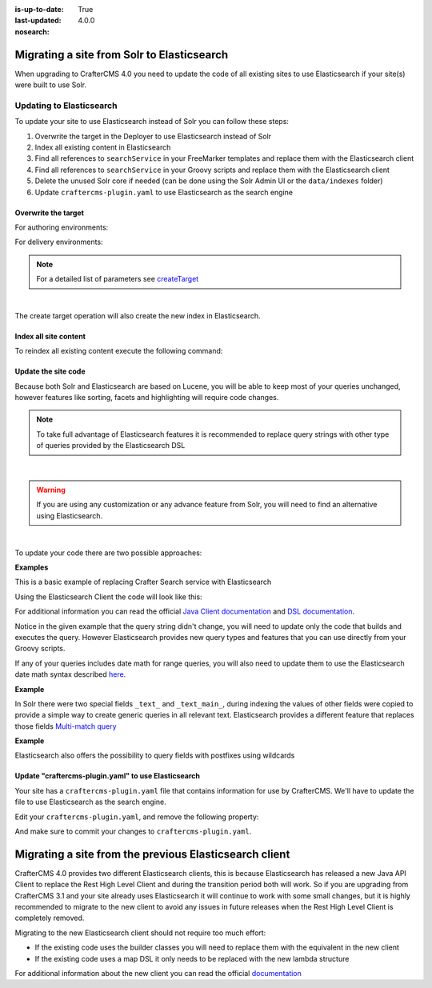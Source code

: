 :is-up-to-date: True
:last-updated: 4.0.0
:nosearch:

.. _migrate-site-to-elasticsearch:

===========================================
Migrating a site from Solr to Elasticsearch
===========================================

When upgrading to CrafterCMS 4.0 you need to update the code of all existing sites to use Elasticsearch if your site(s)
were built to use Solr.

-------------------------
Updating to Elasticsearch
-------------------------

To update your site to use Elasticsearch instead of Solr you can follow these steps:

#. Overwrite the target in the Deployer to use Elasticsearch instead of Solr
#. Index all existing content in Elasticsearch
#. Find all references to ``searchService`` in your FreeMarker templates and replace them with the Elasticsearch client
#. Find all references to ``searchService`` in your Groovy scripts and replace them with the Elasticsearch client
#. Delete the unused Solr core if needed (can be done using the Solr Admin UI or the ``data/indexes`` folder)
#. Update ``craftercms-plugin.yaml`` to use Elasticsearch as the search engine

^^^^^^^^^^^^^^^^^^^^
Overwrite the target
^^^^^^^^^^^^^^^^^^^^

For authoring environments:

.. code-block:: bash
  :linenos:

  curl --request POST \
    --url http://DEPLOYER_HOST:DEPLOYER_PORT/api/1/target/create \
    --header 'content-type: application/json' \
    --data '{
      "env": "preview",
      "site_name": "SITE_NAME",
      "template_name": "local",
      "repo_url": "INSTALL_DIR/data/repos/sites/SITE_NAME/sandbox",
      "disable_deploy_cron": true,
      "replace": true
    }'

For delivery environments:

.. code-block:: bash
  :linenos:

  curl --request POST \
    --url http://DEPLOYER_HOST:DEPLOYER_PORT/api/1/target/create \
    --header 'content-type: application/json' \
    --data '{
      "env": "default",
      "site_name": "SITE_NAME",
      "template_name": "remote",
      "repo_url": "INSTALL_DIR/data/repos/sites/SITE_NAME/published",
      "repo_branch": "live",

      ... any additional settings like git credentials ...

      "replace": true
    }'

.. note::
  For a detailed list of parameters see `createTarget <../../../../_static/api/deployer.html#tag/target/operation/createTarget>`_

|

The create target operation will also create the new index in Elasticsearch.

^^^^^^^^^^^^^^^^^^^^^^
Index all site content
^^^^^^^^^^^^^^^^^^^^^^

To reindex all existing content execute the following command:

.. code-block:: bash
  :linenos:

  curl --request POST \
    --url http://DEPLOYER_HOST:DEPLOYER_PORT/api/1/target/deploy/ENVIRONMENT/SITE_NAME \
    --header 'content-type: application/json' \
    --data '{
      "reprocess_all_files": true
    }'

^^^^^^^^^^^^^^^^^^^^
Update the site code
^^^^^^^^^^^^^^^^^^^^

Because both Solr and Elasticsearch are based on Lucene, you will be able to keep most of your queries unchanged,
however features like sorting, facets and highlighting will require code changes.

.. note::
  To take full advantage of Elasticsearch features it is recommended to replace query strings with other type of
  queries provided by the Elasticsearch DSL

|

.. warning::
  If you are using any customization or any advance feature from Solr, you will need to find an alternative using
  Elasticsearch.

|

To update your code there are two possible approaches:

**Examples**

This is a basic example of replacing Crafter Search service with Elasticsearch

.. code-block:: groovy
  :linenos:
  :caption: Existing Groovy code

  def q = "${userTerm}~1 OR *${userTerm}*"

  def query = searchService.createQuery()
  query.setQuery(q)
  query.setStart(start)
  query.setRows(rows)
  query.setParam("sort", "createdDate_dt asc")
  query.setHighlight(true)
  query.setHighlightFields(HIGHLIGHT_FIELDS)

  def result = searchService.search(query)

  def documents = result.response.documents
  def highlighting = result.highlighting

Using the Elasticsearch Client the code will look like this:

.. code-block:: groovy
  :linenos:
  :caption: Elasticsearch Client

  import co.elastic.clients.elasticsearch._types.SortOrder

  def q = "${userTerm}~1 OR *${userTerm}*"

  // Execute the query
  def result = elasticsearchClient(r -> r
    .query(q -> q
      .queryString(s -> s
        .query(q as String)
      )
    )
    .from(start)
    .size(rows)
    .sort(s -> s
      .field(f -> f
        .field(createdDate_dt)
        .order(SortOrder.Asc)
      )
    )
    .highlight(h -> {
      HIGHLIGHT_FIELDS.each { field ->
        h.fields(field, f -> f)
      }
    })
  , Map)

  // Elasticsearch response (highlight results are part of each hit object)
  def documents = result.hits().hits()

For additional information you can read the official
`Java Client documentation <https://www.elastic.co/guide/en/elasticsearch/client/java-api-client/current/index.html>`_
and `DSL documentation <https://www.elastic.co/guide/en/elasticsearch/reference/current/query-dsl.html>`_.

Notice in the given example that the query string didn't change, you will need to update only the code
that builds and executes the query. However Elasticsearch provides new query types and features that you
can use directly from your Groovy scripts.

If any of your queries includes date math for range queries, you will also need to update them to use the Elasticsearch
date math syntax described `here <https://www.elastic.co/guide/en/elasticsearch/reference/current/common-options.html#date-math>`_.

**Example**

.. code-block:: text
  :linenos:
  :caption: Solr date math expression

  createdDate_dt: [ NOW-1MONTH/DAY TO NOW-2DAYS/DAY ]

.. code-block:: text
  :linenos:
  :caption: Elasticsearch date math expression

  createdDate_dt: [ now-1M/d TO now-2d/d ]

In Solr there were two special fields ``_text_`` and ``_text_main_``, during indexing the values of other fields were
copied to provide a simple way to create generic queries in all relevant text. Elasticsearch provides a different
feature that replaces those fields `Multi-match query <https://www.elastic.co/guide/en/elasticsearch/reference/current/query-dsl-multi-match-query.html>`_

**Example**

.. code-block:: text
  :linenos:
  :caption: Solr query for any field

  _text_: some keywords

.. code-block:: text
  :linenos:
  :caption: Elasticsearch query for any field (replacement for ``_text_``)


  .multiMatch(m -> m
    .query('some keywords')
  )

Elasticsearch also offers the possibility to query fields with postfixes using wildcards

.. code-block:: text
  :linenos:
  :caption: Elasticsearch query for specific fields (replacement for ``_text_main_``)

  .multiMatch(m -> m
    .query('some keywords')
    .fields('*_t', '*_txt', '*_html')
  )

^^^^^^^^^^^^^^^^^^^^^^^^^^^^^^^^^^^^^^^^^^^^^^^^^^^^
Update "craftercms-plugin.yaml" to use Elasticsearch
^^^^^^^^^^^^^^^^^^^^^^^^^^^^^^^^^^^^^^^^^^^^^^^^^^^^

Your site has a ``craftercms-plugin.yaml`` file that contains information for use by CrafterCMS.
We'll have to update the file to use Elasticsearch as the search engine.

Edit your ``craftercms-plugin.yaml``, and remove the following property:

.. code-block:: yaml
   :caption: *AUTHORING_INSTALL_DIR/data/repos/sites/YOURSITE/sandbox/craftercms-plugin.yaml*
   :linenos:

   searchEngine: CrafterSearch

And make sure to commit your changes to ``craftercms-plugin.yaml``.

.. _migrating-a-site-from-previous-elasticsearch-client:

=======================================================
Migrating a site from the previous Elasticsearch client
=======================================================
.. version_tag::
   :label: Since
   :version: 4.0.0

CrafterCMS 4.0 provides two different Elasticsearch clients, this is because Elasticsearch has released a new Java API
Client to replace the Rest High Level Client and during the transition period both will work. So if you are upgrading
from CrafterCMS 3.1 and your site already uses Elasticsearch it will continue to work with some small changes, but it
is highly recommended to migrate to the new client to avoid any issues in future releases when the Rest High Level
Client is completely removed.

Migrating to the new Elasticsearch client should not require too much effort:

- If the existing code uses the builder classes you will need to replace them with the equivalent in the new client
- If the existing code uses a map DSL it only needs to be replaced with the new lambda structure

For additional information about the new client you can read the official `documentation <https://www.elastic.co/guide/en/elasticsearch/client/java-api-client/current/api-conventions.html>`_
